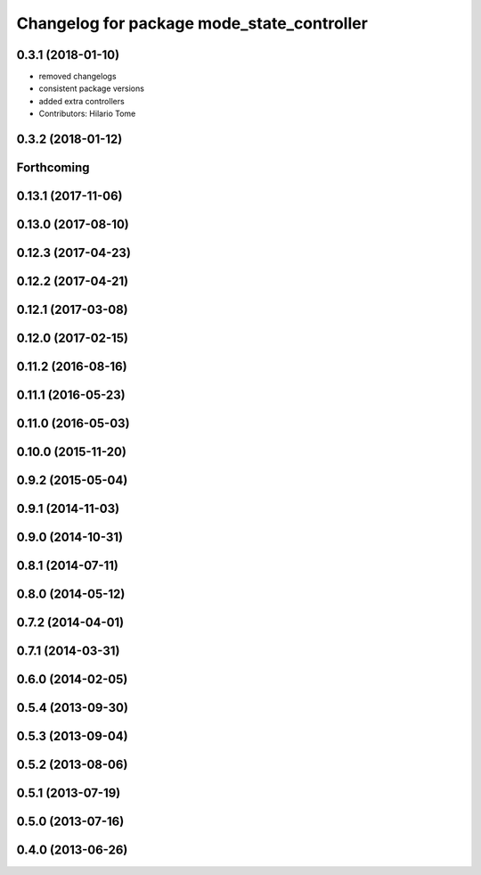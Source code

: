 ^^^^^^^^^^^^^^^^^^^^^^^^^^^^^^^^^^^^^^^^^^^
Changelog for package mode_state_controller
^^^^^^^^^^^^^^^^^^^^^^^^^^^^^^^^^^^^^^^^^^^

0.3.1 (2018-01-10)
------------------
* removed changelogs
* consistent package versions
* added extra controllers
* Contributors: Hilario Tome

0.3.2 (2018-01-12)
------------------

Forthcoming
-----------

0.13.1 (2017-11-06)
-------------------

0.13.0 (2017-08-10)
-------------------

0.12.3 (2017-04-23)
-------------------

0.12.2 (2017-04-21)
-------------------

0.12.1 (2017-03-08)
-------------------

0.12.0 (2017-02-15)
-------------------

0.11.2 (2016-08-16)
-------------------

0.11.1 (2016-05-23)
-------------------

0.11.0 (2016-05-03)
-------------------

0.10.0 (2015-11-20)
-------------------

0.9.2 (2015-05-04)
------------------

0.9.1 (2014-11-03)
------------------

0.9.0 (2014-10-31)
------------------

0.8.1 (2014-07-11)
------------------

0.8.0 (2014-05-12)
------------------

0.7.2 (2014-04-01)
------------------

0.7.1 (2014-03-31)
------------------

0.6.0 (2014-02-05)
------------------

0.5.4 (2013-09-30)
------------------

0.5.3 (2013-09-04)
------------------

0.5.2 (2013-08-06)
------------------

0.5.1 (2013-07-19)
------------------

0.5.0 (2013-07-16)
------------------

0.4.0 (2013-06-26)
------------------
